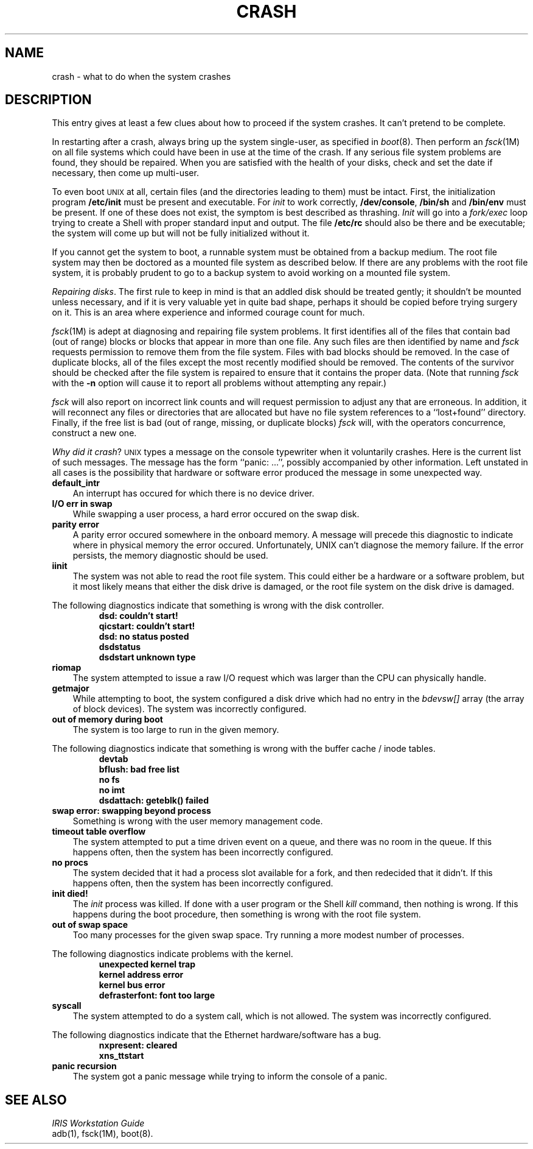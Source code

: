 '\"macro stdmacro
.TH CRASH 8
.SH NAME
crash \- what to do when the system crashes
.SH DESCRIPTION
This entry gives at least a few clues about how to proceed if the
system crashes.
It can't pretend to be complete.
.PP
In restarting after a crash,
always bring up the system single-user,
as specified in
.IR boot (8).
Then
perform an
.IR fsck (1M)
on all file systems which could have been in use at the time
of the crash.
If any serious file system problems are found, they should be repaired.
When you are satisfied with the health of your disks,
check and set the date if necessary,
then come up multi-user.
.PP
To even boot \s-1UNIX\s+1 at all,
certain files (and the directories leading to them)
must be intact.
First,
the initialization program
.B /etc/init
must be present and executable.
For
.I init\^
to work correctly,
.BR /dev/console ,
.B /bin/sh
and
.B /bin/env
must be present.
If one of these does not exist, the symptom is best described as thrashing.
.I Init\^
will go into a
.I fork/exec\^
loop trying to create a
Shell with proper standard input and output.
The file
.B /etc/rc
should also be there and be executable;
the system will come up but
will not be fully initialized without it.
.PP
If you cannot get the system to boot,
a runnable system must be obtained from
a backup medium.
The root file system may then be doctored as
a mounted file system as described below.
If there are any problems with the root
file system,
it is probably prudent to go to a
backup system to avoid working on a
mounted file system.
.PP
.IR "Repairing disks" .
The first rule to keep in mind is that an addled disk
should be treated gently;
it shouldn't be mounted unless necessary,
and if it is very valuable yet
in quite bad shape, perhaps it should be copied before
trying surgery on it.
This is an area where experience and informed courage count for much.
.PP
.IR fsck (1M)
is adept at diagnosing and repairing file system problems.
It first identifies all of the files
that contain bad (out of range) blocks or
blocks that appear in more than one file.
Any such files are then identified by
name and
.I fsck\^
requests permission to remove them from the
file system.
Files with bad blocks should be removed.
In the case of duplicate blocks, all of the
files except the most recently modified
should be removed. The contents of the survivor
should be checked after the file system is repaired
to ensure that it contains the proper data.
(Note that running
.I fsck\^
with the
.B \-n
option will cause it to report all problems
without attempting any repair.)
.PP
.I fsck\^
will also report on incorrect link counts and
will request permission to adjust any that are
erroneous. In addition, it will reconnect any
files or directories that are allocated but have
no file system references to a ``lost+found'' directory.
Finally, if the free list is bad (out of range,
missing, or duplicate blocks)
.I fsck\^
will, with the operators concurrence, construct a new one.
.PP
.IR "Why did it crash" ?
.SM UNIX
types a message
on the console typewriter when it voluntarily crashes.
Here is the current list of such messages.
The message has the form ``panic:\ .\|.\|.'',
possibly accompanied by other information.
Left unstated in all cases
is the possibility that hardware or software
error produced the message in some unexpected way.
.TP 3
.B default_intr
An interrupt has occured for which there is no device driver.
.TP 3
.B "I/O err in swap"
While swapping a user process,
a hard error occured on the swap disk.
.TP 3
.B "parity error"
A parity error occured somewhere in the onboard memory.
A message will precede this diagnostic to indicate
where in physical memory the error occured.
Unfortunately,
UNIX can't diagnose the memory failure.
If the error persists,
the memory diagnostic should be used.
.TP 3
.B "iinit"
The system was not able to read the root file system.
This could either be a hardware or a software problem,
but it most likely means that
either the disk drive is damaged,
or the root file system
on the disk drive is damaged.
.PP
The following diagnostics indicate
that something is wrong
with the disk controller.
.RS
.nf
.B "dsd: couldn't start!"
.B "qicstart: couldn't start!"
.B "dsd: no status posted"
.B "dsdstatus"
.B "dsdstart unknown type"
.fi
.RE
.TP 3
.B "riomap"
The system attempted to issue a raw I/O request
which was larger than the CPU can physically handle.
.TP 3
.B "getmajor"
While attempting to boot,
the system configured a disk drive
which had no entry in the \f2bdevsw[]\fP array
(the array of block devices).
The system was incorrectly configured.
.TP 3
.B "out of memory during boot"
The system is too large to run in the given memory.
.PP
The following diagnostics indicate that something
is wrong with the buffer cache / inode tables.
.RS
.nf
.B "devtab"
.B "bflush: bad free list"
.B "no fs"
.B "no imt"
.B "dsdattach: geteblk() failed"
.fi
.RE
.TP 3
.B "swap error: swapping beyond process"
Something is wrong with the user memory management code.
.TP 3
.B "timeout table overflow"
The system attempted to put a time driven event on a queue,
and there was no room in the queue.
If this happens often,
then the system has been incorrectly configured.
.TP 3
.B "no procs"
The system decided that it had a process slot available for a fork,
and then redecided that it didn't.
If this happens often,
then the system has been incorrectly configured.
.TP 3
.B "init died!"
The \f2init\fP process was killed.
If done with a user program
or the Shell \f2kill\fP command,
then nothing is wrong.
If this happens during the boot procedure,
then something is wrong with the root file system.
.TP 3
.B "out of swap space"
Too many processes for the given swap space.
Try running a more modest number of processes.
.PP
The following diagnostics indicate
problems with the kernel.
.RS
.nf
.B "unexpected kernel trap"
.B "kernel address error"
.B "kernel bus error"
.B "defrasterfont: font too large"
.fi
.RE
.TP 3
.B "syscall"
The system attempted to do a system call,
which is not allowed.
The system was incorrectly configured.
.PP
The following diagnostics indicate
that the Ethernet hardware/software has a bug.
.RS
.nf
.B "nxpresent: cleared"
.B "xns_ttstart"
.fi
.RE
.TP 3
.B "panic recursion"
The system got a panic message
while trying to inform the console of a panic.
.SH SEE ALSO
\f2IRIS Workstation Guide\fP
.br
adb(1), fsck(1M), boot(8).
